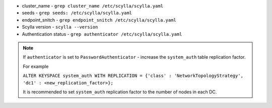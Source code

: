 * cluster_name - ``grep cluster_name /etc/scylla/scylla.yaml``
* seeds - ``grep seeds: /etc/scylla/scylla.yaml``
* endpoint_snitch - ``grep endpoint_snitch /etc/scylla/scylla.yaml``
* Scylla version - ``scylla --version``
* Authentication status - ``grep authenticator /etc/scylla/scylla.yaml``

.. Note:: 

   If ``authenticator`` is set to ``PasswordAuthenticator`` - increase the ``system_auth`` table replication factor.

   For example

   ``ALTER KEYSPACE system_auth WITH REPLICATION = {'class' : 'NetworkTopologyStrategy', 'dc1' : <new_replication_factor>};``

   It is recommended to set ``system_auth`` replication factor to the number of nodes in each DC.
